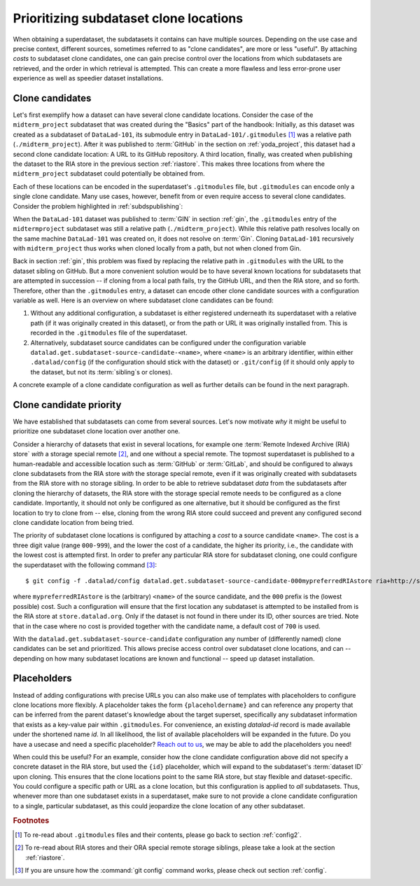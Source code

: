 .. _cloneprio:

Prioritizing subdataset clone locations
---------------------------------------

When obtaining a superdataset, the subdatasets it contains can have multiple sources.
Depending on the use case and precise context, different sources, sometimes referred to as "clone candidates", are more or less "useful".
By attaching *costs* to subdataset clone candidates, one can gain precise control over the locations from which subdatasets are retrieved, and the order in which retrieval is attempted.
This can create a more flawless and less error-prone user experience as well as speedier dataset installations.

.. figure:: ../artwork/src/origin.svg
   :width: 50%


Clone candidates
^^^^^^^^^^^^^^^^

Let's first exemplify how a dataset can have several clone candidate locations.
Consider the case of the ``midterm_project`` subdataset that was created during the "Basics" part of the handbook:
Initially, as this dataset was created as a subdataset of ``DataLad-101``, its submodule entry in ``DataLad-101/.gitmodules`` [#f1]_ was a relative path (``./midterm_project``).
After it was published to :term:`GitHub` in the section on :ref:`yoda_project`, this dataset had a second clone candidate location: A URL to its GitHub repository.
A third location, finally, was created when publishing the dataset to the RIA store in the previous section :ref:`riastore`.
This makes three locations from where the ``midterm_project`` subdataset could potentially be obtained from.

Each of these locations can be encoded in the superdataset's ``.gitmodules`` file, but ``.gitmodules`` can encode only a single clone candidate.
Many use cases, however, benefit from or even require access to several clone candidates.
Consider the problem highlighted in :ref:`subdspublishing`:

When the ``DataLad-101`` dataset was published to :term:`GIN` in section :ref:`gin`, the ``.gitmodules`` entry of the ``midtermproject`` subdataset was still a relative path (``./midterm_project``).
While this relative path resolves locally on the same machine ``DataLad-101`` was created on, it does not resolve on :term:`Gin`.
Cloning ``DataLad-101`` recursively with ``midterm_project`` thus works when cloned locally from a path, but not when cloned from Gin.

Back in section :ref:`gin`, this problem was fixed by replacing the relative path in ``.gitmodules`` with the URL to the dataset sibling on GitHub.
But a more convenient solution would be to have several known locations for subdatasets that are attempted in succession -- if cloning from a local path fails, try the GitHub URL, and then the RIA store, and so forth.
Therefore, other than the ``.gitmodules`` entry, a dataset can encode other clone candidate sources  with a configuration variable as well.
Here is an overview on where subdataset clone candidates can be found:

#. Without any additional configuration, a subdataset is either registered underneath its superdataset with a relative path (if it was originally created in this dataset), or from the path or URL it was originally installed from. This is recorded in the ``.gitmodules`` file of the superdataset.

#. Alternatively, subdataset source candidates can be configured under the configuration variable ``datalad.get.subdataset-source-candidate-<name>``, where ``<name>`` is an arbitrary identifier, within either ``.datalad/config`` (if the configuration should stick with the dataset) or ``.git/config`` (if it should only apply to the dataset, but not its :term:`sibling`\s or clones).

A concrete example of a clone candidate configuration as well as further details can be found in the next paragraph.

Clone candidate priority
^^^^^^^^^^^^^^^^^^^^^^^^

We have established that subdatasets can come from several sources.
Let's now motivate *why* it might be useful to prioritize one subdataset clone location over another one.

Consider a hierarchy of datasets that exist in several locations, for example one :term:`Remote Indexed Archive (RIA) store` *with* a storage special remote [#f2]_, and one without a special remote.
The topmost superdataset is published to a human-readable and accessible location such as :term:`GitHub` or :term:`GitLab`, and should be configured to always clone subdatasets from the RIA store *with* the storage special remote, even if it was originally created with subdatasets from the RIA store with no storage sibling.
In order to be able to retrieve subdataset *data* from the subdatasets after cloning the hierarchy of datasets, the RIA store with the storage special remote needs to be configured as a clone candidate.
Importantly, it should not only be configured as one alternative, but it should be configured as the first location to try to clone from -- else, cloning from the wrong RIA store could succeed and prevent any configured second clone candidate location from being tried.

.. importantnote:: Use case for clone priorities

   The most likely use case for such a scenario is in the case of centrally managed data with data administrators that provide and manage the data for their users.

The priority of subdataset clone locations is configured by attaching a *cost* to a source candidate ``<name>``.
The cost is a three digit value (range ``000-999``), and the lower the cost of a candidate, the higher its priority, i.e., the candidate with the lowest cost is attempted first.
In order to prefer any particular RIA store for subdataset cloning, one could configure the superdataset with the following command [#f3]_::

    $ git config -f .datalad/config datalad.get.subdataset-source-candidate-000mypreferredRIAstore ria+http://store.datalad.org#{id}

where ``mypreferredRIAstore`` is the (arbitrary) ``<name>`` of the source candidate, and the ``000`` prefix is the (lowest possible) cost.
Such a configuration will ensure that the first location any subdataset is attempted to be installed from is the RIA store at ``store.datalad.org``.
Only if the dataset is not found in there under its ID, other sources are tried.
Note that in the case where no cost is provided together with the candidate name, a default cost of ``700`` is used.

.. findoutmore:: What are the "default" costs for preexisting clone candidates?

   The following list provides and overview of which locations are attempted for cloning and their associated costs:

    - ``500`` for the superdatasets' remote URL + submodule path
    - ``600`` for the configured submodule URL in ``.gitmodules``
    - ``700`` for any unprioritized ``datalad.get.subdataset-source-candidate`` config
    - ``900`` for the local subdataset path


With the ``datalad.get.subdataset-source-candidate`` configuration any number of (differently named) clone candidates can be set and prioritized.
This allows precise access control over subdataset clone locations, and can -- depending on how many subdataset locations are known and functional -- speed up dataset installation.


Placeholders
^^^^^^^^^^^^

Instead of adding configurations with precise URLs you can also make use of templates with placeholders to configure clone locations more flexibly.
A placeholder takes the form ``{placeholdername}`` and can reference any property that can be inferred from the parent dataset's knowledge about the target superset, specifically any subdataset information that exists as a key-value pair within ``.gitmodules``.
For convenience, an existing `datalad-id` record is made available under the shortened name `id`.
In all likelihood, the list of available placeholders will be expanded in the future.
Do you have a usecase and need a specific placeholder?
`Reach out to us <https://github.com/datalad/datalad/issues/new>`_, we may be able to add the placeholders you need!

When could this be useful?
For an example, consider how the clone candidate configuration above did not specify a concrete dataset in the RIA store, but used the ``{id}`` placeholder, which will expand to the subdataset's :term:`dataset ID` upon cloning.
This ensures that the clone locations point to the same RIA store, but stay flexible and dataset-specific.
You could configure a specific path or URL as a clone location, but this configuration is applied to *all* subdatasets.
Thus, whenever more than one subdataset exists in a superdataset, make sure to not provide a clone candidate configuration to a single, particular subdataset, as this could jeopardize the clone location of any other subdataset.


.. rubric:: Footnotes

.. [#f1] To re-read about ``.gitmodules`` files and their contents, please go back to section :ref:`config2`.

.. [#f2] To re-read about RIA stores and their ORA special remote storage siblings, please take a look at the section :ref:`riastore`.

.. [#f3] If you are unsure how the :command:`git config` command works, please check out section :ref:`config`.
